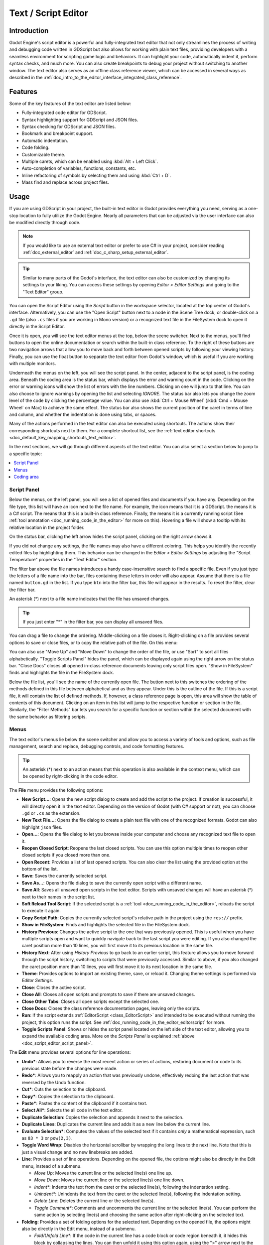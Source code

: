 .. _doc_script_editor:

Text / Script Editor
====================

.. _doc_script_editor_introduction:

Introduction
~~~~~~~~~~~~

Godot Engine's script editor is a powerful and fully-integrated text editor
that not only streamlines the process of writing and debugging code written in
GDScript but also allows for working with plain text files, providing
developers with a seamless environment for scripting game logic and behaviors.
It can highlight your code, automatically indent it, perform syntax checks,
and much more.
You can also create breakpoints to debug your project without switching to
another window.
The text editor also serves as an offline class reference viewer, which can
be accessed in several ways as described in the
:ref:`doc_intro_to_the_editor_interface_integrated_class_reference`.

.. image:: img/script_editor_icons/text_editor.webp

.. _doc_script_editor_features:

Features
~~~~~~~~

Some of the key features of the text editor are listed below:

- Fully-integrated code editor for GDScript.
- Syntax highlighting support for GDScript and JSON files.
- Syntax checking for GDScript and JSON files.
- Bookmark and breakpoint support.
- Automatic indentation.
- Code folding.
- Customizable theme.
- Multiple carets, which can be enabled using :kbd:`Alt + Left Click`.
- Auto-completion of variables, functions, constants, etc.
- Inline refactoring of symbols by selecting them and using :kbd:`Ctrl + D`.
- Mass find and replace across project files.

.. _doc_script_editor_usage:

Usage
~~~~~

If you are using GDScript in your project, the built-in text editor in
Godot provides everything you need, serving as a one-stop location to
fully utilize the Godot Engine. Nearly all parameters that can be adjusted via
the user interface can also be modified directly through code.

.. note:: If you would like to use an external text editor or prefer to use C#
  in your project, consider reading :ref:`doc_external_editor` and
  :ref:`doc_c_sharp_setup_external_editor`.

.. tip:: Similar to many parts of the Godot's interface, the text editor can
  also be customized by changing its settings to your liking. You can access
  these settings by opening `Editor > Editor Settings` and going to the "Text Editor" 
  group.
  
.. image:: img/editor_ui_script_editor_open.webp

You can open the Script Editor using the `Script` button in the workspace selector,
located at the top center of Godot's interface.
Alternatively, you can use the "Open Script" button next to a node in the
Scene Tree dock, or double-click on a ``.gd`` file (also
``.cs`` files if you are working in Mono version) or a recognized text file in 
the FileSystem dock to open it directly in the Script Editor.

.. image:: img/editor_ui_script_editor_menu.webp

Once it is open, you will see the text editor menus at the top, below the scene 
switcher. Next to the menus, you'll find buttons to open the online documentation 
or search within the built-in class reference. To the right of these buttons are 
two navigation arrows that allow you to move back and forth between opened scripts 
by following your viewing history. Finally, you can use the float button to 
separate the text editor from Godot's window, which is useful if you are working 
with multiple monitors.

Underneath the menus on the left, you will see the script panel. In the center, 
adjacent to the script panel, is the coding area. Beneath the coding area is the 
status bar, which displays the error and warning count in the code. 
Clicking on the error or warning icons will show the list of errors with 
the line numbers. Clicking on one will jump to that line.
You can also choose to ignore warnings by opening the list and 
selecting `IGNORE`.
The status bar also lets you change the zoom level of the code by clicking 
the percentage value. You can also use :kbd:`Ctrl + Mouse Wheel` 
(:kbd:`Cmd + Mouse Wheel` on Mac) to achieve the same effect.
The status bar also shows the current position of the caret in terms of line and
column, and whether the indentation is done using tabs, or spaces.

Many of the actions performed in the text editor can also be executed using
shortcuts. The actions show their corresponding shortcuts next to them.
For a complete shortcut list, see the :ref:`text editor shortcuts <doc_default_key_mapping_shortcuts_text_editor>`.

In the next sections, we will go through different aspects of the text editor.
You can also select a section below to jump to a specific topic:

.. contents::
   :local:
   :depth: 3
   :backlinks: none

.. _doc_script_editor_script_panel:

Script Panel
------------

.. |script| image:: img/script_editor_icons/Script.webp
.. |scriptcsharp| image:: img/script_editor_icons/ScriptCSharp.webp
.. |documentation| image:: img/script_editor_icons/Documentation.webp
.. |toolscript| image:: img/script_editor_icons/ToolScript.webp
	
.. image:: img/editor_ui_script_editor_script_panel.webp

Below the menus, on the left panel, you will see a list of opened files and documents
if you have any. Depending on the file type, this list will have an icon next
to the file name. For example, the |script| icon means that it is a GDScript.
the |scriptcsharp| means it is a C# script. The |documentation| means that this is a 
built-in class reference. Finally, the |toolscript| means it is a currently running 
script (See :ref:`tool annotation <doc_running_code_in_the_editor>` for more on this). 
Hovering a file will show a tooltip with its relative location in the project folder.

On the status bar, clicking the left arrow hides the script panel, clicking
on the right arrow shows it.

If you did not change any settings, the file names may also have a different coloring.
This helps you identify the recently edited files by highlighting them. This behavior
can be changed in the `Editor > Editor Settings` by adjusting the "Script Temperature"
properties in the "Text Editor" section.

The filter bar above the file names introduces a handy case-insensitive search to
find a specific file. Even if you just type the letters of a file name into the
bar, files containing these letters in order will also appear. Assume that there
is a file named ``button.gd`` in the list. If you type ``btn`` into the filter bar, 
this file will appear in the results. To reset the filter, clear the filter bar.

An asterisk (*) next to a file name indicates that the file has unsaved changes.

.. tip:: If you just enter "*" in the filter bar, you can display all unsaved files.

You can drag a file to change the ordering. Middle-clicking on a file closes it.
Right-clicking on a file provides several options to save or close files, or to 
copy the relative path of the file. On this menu:

You can also use "Move Up" and "Move Down" to change the order of the file, or use "Sort"
to sort all files alphabetically. "Toggle Scripts Panel" hides the panel, which
can be displayed again using the right arrow on the status bar.
"Close Docs" closes all opened in-class reference documents leaving only
script files open. "Show in FileSystem" finds and highlights the file in the
FileSystem dock.

Below the file list, you'll see the name of the currently open file. The button
next to this switches the ordering of the methods defined in this file between
alphabetical and as they appear. Under this is the outline of the file. If this
is a script file, it will contain the list of defined methods. If, however, a
class reference page is open, this area will show the table of contents of this
document. Clicking on an item in this list will jump to the respective function
or section in the file. Similarly, the "Filter Methods" bar lets you search
for a specific function or section within the selected document with the same
behavior as filtering scripts.

.. _doc_script_editor_menus:

Menus
-----

The text editor's menus lie below the scene switcher and allow you to access a
variety of tools and options, such as file management, search and replace, debugging
controls, and code formatting features.

.. tip:: An asterisk (*) next to an action means that this operation is also available
  in the context menu, which can be opened by right-clicking in the code editor.

.. image:: img/script_editor_icons/text_editor_menu.webp

The **File** menu provides the following options:

.. image:: img/script_editor_icons/text_editor_file_menu.webp

- **New Script...**: Opens the new script dialog to create and add the script to
  the project. If creation is successful, it will directly open it in the
  text editor. Depending on the version of Godot (with C# support or not), you
  can choose ``.gd`` or ``.cs`` as the extension.
- **New Text File...**: Opens the file dialog to create a plain text file with
  one of the recognized formats. Godot can also highlight ``json`` files.
- **Open...**: Opens the file dialog to let you browse inside your computer and
  choose any recognized text file to open it.
- **Reopen Closed Script**: Reopens the last closed scripts. You can use this
  option multiple times to reopen other closed scripts if you closed more than one.
- **Open Recent**: Provides a list of last opened scripts. You can also clear the
  list using the provided option at the bottom of the list.
- **Save**: Saves the currently selected script.
- **Save As...**: Opens the file dialog to save the currently open script
  with a different name.
- **Save All**: Saves all unsaved open scripts in the text editor. Scripts with
  unsaved changes will have an asterisk (*) next to their names in the script list.
- **Soft Reload Tool Script**: If the selected script is a
  :ref:`tool <doc_running_code_in_the_editor>`, reloads the script to execute it again.
- **Copy Script Path**: Copies the currently selected script's relative path in
  the project using the ``res://`` prefix.
- **Show in FileSystem**: Finds and highlights the selected file in the FileSystem
  dock.
- **History Previous**: Changes the active script to the one that was previously
  opened. This is useful when you have multiple scripts open and want to quickly navigate
  back to the last script you were editing. If you also changed the caret position more than
  10 lines, you will first move it to its previous location in the same file.
- **History Next**: After using `History Previous` to go back to an earlier script,
  this feature allows you to move forward through the script history, switching to
  scripts that were previously accessed. Similar to above, if you also changed the 
  caret position more than 10 lines, you will first move it to its next location in 
  the same file.
- **Theme**: Provides options to import an existing theme, save, or reload it. Changing 
  theme settings is performed via `Editor Settings`.
- **Close**: Closes the active script.
- **Close All**: Closes all open scripts and prompts to save if there are unsaved changes.
- **Close Other Tabs**: Closes all open scripts except the selected one.
- **Close Docs**: Closes the class reference documentation pages, leaving only the
  scripts.
- **Run**: If the script extends :ref:`EditorScript <class_EditorScript>` and
  intended to be executed without running the project, this option runs the script.
  See :ref:`doc_running_code_in_the_editor_editorscript` for more.
- **Toggle Scripts Panel**: Shows or hides the script panel located on the left side
  of the text editor, allowing you to expand the available coding area. More on the
  `Scripts Panel` is explained :ref:`above <doc_script_editor_script_panel>`.

The **Edit** menu provides several options for line operations:

.. image:: img/script_editor_icons/text_editor_edit_menu.webp

- **Undo***: Allows you to reverse the most recent action or series of actions, restoring
  document or code to its previous state before the changes were made.
- **Redo***: Allows you to reapply an action that was previously undone, effectively
  redoing the last action that was reversed by the Undo function.
- **Cut***: Cuts the selection to the clipboard.
- **Copy***: Copies the selection to the clipboard.
- **Paste***: Pastes the content of the clipboard if it contains text.
- **Select All***: Selects the all code in the text editor.
- **Duplicate Selection**: Copies the selection and appends it next to the selection.
- **Duplicate Lines**: Duplicates the current line and adds it as a new line below the
  current line.
- **Evaluate Selection***: Computes the values of the selected text if it contains `only`
  a mathematical expression, such as ``83 * 3`` or ``pow(2,3)``.
- **Toggle Word Wrap**: Disables the horizontal scrollbar by wrapping the long lines to
  the next line. Note that this is just a visual change and no new linebreaks are added.
- **Line**: Provides a set of line operations. Depending on the opened file, the options
  might also be directly in the Edit menu, instead of a submenu.

  - `Move Up`: Moves the current line or the selected line(s) one line up.
  - `Move Down`: Moves the current line or the selected line(s) one line down.
  - `Indent*`: Indents the text from the caret or the selected line(s), following the
    indentation setting.
  - `Unindent*`: Unindents the text from the caret or the selected line(s), following the
    indentation setting.
  - `Delete Line`: Deletes the current line or the selected line(s).
  - `Toggle Comment*`: Comments and uncomments the current line or the selected line(s).
    You can perform the same action by selecting line(s) and choosing the same action
    after right-clicking on the selected text.

- **Folding**: Provides a set of folding options for the selected text. Depending on the
  opened file, the options might also be directly in the Edit menu, instead of a submenu.

  - `Fold/Unfold Line*`: If the code in the current line has a code block or code region
    beneath it, it hides this block by collapsing the lines. You can then unfold it using
    this option again, using the ">" arrow next to the line number in the coding area,
    or clicking on the ellipsis "..." icon at the end of the folded line.
  - `Fold All Lines`: Folds all code blocks or code regions in the open document.
  - `Unfold All Lines`: Unfolds all code blocks and code regions in the open document.
  - `Create Code Region*`: Wraps the selected text in a foldable code region to improve
    the readability of larger scripts. See :ref:`doc_gdscript_builtin_types` for more.

- **Completion Query**: Suggests from built-in or user created symbols to auto-complete the
  partially written code. :kbd:`Up` and :kbd:`Down` arrows navigate up and down, pressing
  :kbd:`Enter` or :kbd:`Tab` accepts and adds the highlighted symbol to the code. :kbd:`Tab` will also replace existing text to the right of the caret.
- **Trim Trailing Whitespaces**: Removes extra spacing at the end of each line in the file.
- **Trim Final Newlines**: Removes the extra new lines at the end of the file.
- **Indentation**: Provides options for the indentation of the open file. Depending
  on the opened file, the options might also be directly in the Edit menu, instead of a
  submenu.

  - `Convert Indent to Spaces`: Converts all indentation in the file to spaces.
  - `Convert Indent to Tabs`: Converts all indentation in the file to tabs.
  - `Auto Indent`: Converts the indentation of the selected lines (or the entire file) following the
    indentation setting.

- **Convert Case**: Changes the case of the selected text to `Upper Case*`, `Lower Case*`, or
  capitalizes each initial letter of the words.
- **Syntax Highlighter**: Allows you to choose the syntax highlighter.

  - `Plain Text`: Disables highlighting.
  - `Standard`: Default highlighting for C# scripts.
  - `JSON`: Syntax highlighting for JSON files.
  - `GDScript`: Syntax highlighting for GDScript files.

The **Search** menu provides the following options:

.. image:: img/script_editor_icons/text_editor_search_menu.webp

- **Find...**: Opens the quick-find bar under the status bar to search for text in the open
  file. You can navigate to the next match and previous match using the up and down arrows, respectively. Checking Match Case makes the search case-sensitive. Checking Whole Words means that the text must not have any letters or numbers next to it, only symbols and whitespace.
- **Find Next**: Similar to the down arrow, shows the next occurrence.
- **Find Previous**: Similar to the up arrow, shows the previous occurrence.


- **Replace...**: Opens the find and replace bar under the status bar to find text and replace it in the open file.  You can choose to replace them one 
  at a time or all at once. Additionally, you can limit the replacement to the selected 
  text by checking the Selection Only checkbox in the find and replace bar. You can also use :kbd:`Ctrl + D` to 
  additionally select the next instance of the currently selected text, allowing you to perform an in-line replacement on multiple occurrences.
- **Find in Files...**: Opens a window to search for text within the files in the project 
  folder. Selecting "Find..." starts with the chosen folder, and includes the file extensions 
  checked in the filters. The results are shown in the bottom panel with the number of matches 
  and total number of files found, in the "Search Results" tab. Clicking on a result opens 
  the file and jumps to the respective line.
- **Replace in Files...**: Opens a window to search and replace text with different text within the 
  found files in the project folder. After clicking "Replace...", you can select in which files to 
  replace using the "Search Results" tab in the bottom panel by (un)checking them and using 
  "Replace All" button.
  
.. image:: img/editor_ui_script_editor_replaceinfiles.webp

.. warning:: Note that "Replace in Files" operation cannot be undone!

.. tip:: Both the `Find in Files` and `Replace in Files` windows share the "Search..."
  and "Replace..." buttons. The only difference in the latter window is an additional text
  field that automatically fills in the search results panel when the "Replace..." button
  is clicked. The replacement operation is only executed if you click the "Replace All"
  button in this bottom panel, allowing you to also edit the word to replace later within
  this panel.

.. image:: img/editor_ui_script_editor_replace_all.webp

- **Contextual Help***: Opens the list of built-in class reference similar to pressing F1
  on a symbol, or choosing "Lookup Symbol" from the context menu.

The **Go To** menu lets you navigate within the code at ease with these options:

.. image:: img/script_editor_icons/text_editor_goto_menu.webp

- **Go to Function...**: Opens the function list to jump to. You can achieve the same result
  by typing in the filter methods bar in the script panel.
- **Go to Line...**: Jumps to the entered line number in the code editor.
- **Bookmarks**: Contains actions for the bookmark functionality, which you can use to find
  your way through your code easier, such as an incomplete section. Bookmarked lines will
  have a blue bookmark symbol left of the line number.

  - `Toggle Bookmark*`: Adds or removes the bookmark on the line where the caret is. You can
    also right click on a line to achieve this.
  - `Remove All Bookmarks`: Removes all bookmarks in the open document.
  - `Go to Next Bookmark`: Jumps to the next bookmark in the open document.
  - `Go to Previous Bookmark`: Jumps to the previous bookmark in the open document.
  - `Bookmarks` menu will also contain the list of bookmarked lines, including their line
    number and displaying the partial content in that line.

- **Breakpoints**: Breakpoints are helpful while debugging your code. Similar to "Bookmarks"
  menu, this menu lets you add or remove breakpoints, navigate between them and directly
  jump to a specific breakpoint. An easy way to add a breakpoint is hovering over the blank area
  left of a line number. It will show a faded red circle. Clicking it will add a
  breakpoint and the circle will stay there. Clicking on a circle removes the breakpoint.

**Debug** menu offers actions which can be used while debugging. See
:ref:`doc_debugger_tools_and_options` for more.

.. _doc_script_editor_coding_area:

Coding area
-----------

.. note:: This section will only cover the basics of the coding area in terms of the user
  interface. To learn more about scripting in Godot, refer to the :ref:`doc_gdscript` or
  :ref:`Scripting <toc-learn-scripting>` documentation.

.. image:: img/editor_ui_script_editor_coding_area.webp

The coding area is where you will type your scripts if you are using the built-in text editor.
It offers highlighting and auto-completion features to help you while you code.

The coding area shows line numbers on the left side. Below the navigation arrows on the
right side, there is a clickable minimap that provides an overview of the entire script,
allowing you to scroll through it.

If a line of code is long enough (more than 80 characters, by default), the text editor
will display a vertical line that can be used as a soft guideline. For a hard guideline,
this value is set to 100 characters, by default. Both values can be changed, or the
display of the line can be toggled in the "Appearance" settings of the text editor.

.. |override| image:: img/script_editor_icons/override.webp
.. |receiver| image:: img/script_editor_icons/receiver.webp
.. |foldable| image:: img/script_editor_icons/Foldable.webp

In the script, to the left of function definitions, you might see additional icons. The |override|
icon indicates that this function is an :ref:`override <doc_overridable_functions>` of an existing 
function. Clicking it opens the documentation of the original function. The |receiver| icon means 
that it is a receiving method of a signal. Clicking it shows where the signal is coming 
from. A |foldable| icon to the left of the line denotes a foldable block. You can 
click to collapse or expand it. 
Alternatively, the ellipsis (...) icon can also be clicked to expand a folded block.

The example below summarizes the paragraph above. Lines 52, 56, and 58 are foldable blocks,
line 57 is a code region with the name "New Code Region," which you can also fold, and line
62 is a folded block.
Line 53 is a bookmark, which can quickly be jumped to using the "Go To > Bookmarks" menu.
Line 55 is a breakpoint that can be used in :ref:`debugging <doc_overview_of_debugging_tools>`.

.. image:: img/script_editor_icons/text_editor_coding_area_indicators.webp

Many of the colors of the text editor such as highlighting colors, or even breakpoint or
bookmark icon colors can be customized. You can experiment them by opening the text editor
settings navigating to `Editor > Editor Settings > Text Editor` group.
